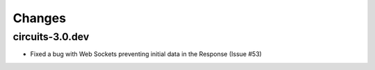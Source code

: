 Changes
-------


circuits-3.0.dev
................

- Fixed a bug with Web Sockets preventing initial data in the Response (Issue #53)
